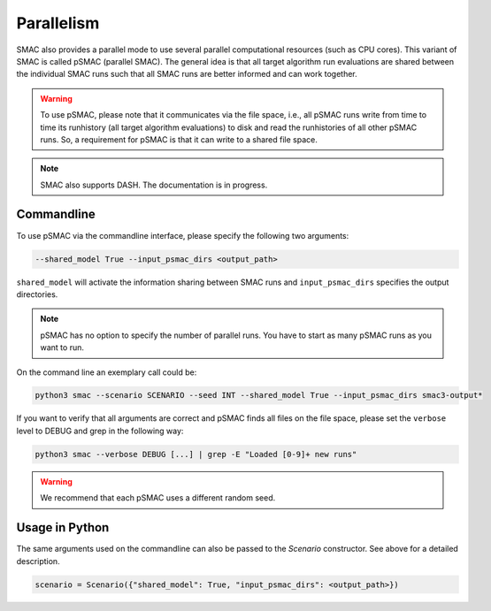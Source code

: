 Parallelism
===========

SMAC also provides a parallel mode to use several parallel computational resources (such as CPU cores).
This variant of SMAC is called pSMAC (parallel SMAC).
The general idea is that all target algorithm run evaluations are shared between the individual SMAC runs
such that all SMAC runs are better informed and can work together.

.. warning::

	To use pSMAC, please note that it communicates via the file space,
	i.e., all pSMAC runs write from time to time its runhistory (all target algorithm evaluations)
	to disk and read the runhistories of all other pSMAC runs.
	So, a requirement for pSMAC is that it can write to a shared file space.


.. note::

	SMAC also supports DASH. The documentation is in progress.


Commandline 
~~~~~~~~~~~
To use pSMAC via the commandline interface, please specify the following two arguments:

.. code-block:: bash

    --shared_model True --input_psmac_dirs <output_path>

``shared_model`` will activate the information sharing between SMAC runs and
``input_psmac_dirs`` specifies the output directories.
     
.. note::

	pSMAC has no option to specify the number of parallel runs. You have to start as many pSMAC runs as you want to run.

On the command line an exemplary call could be:

.. code-block:: bash

        python3 smac --scenario SCENARIO --seed INT --shared_model True --input_psmac_dirs smac3-output*

If you want to verify that all arguments are correct and pSMAC finds all files on the file space,
please set the ``verbose`` level to DEBUG and grep in the following way:

.. code-block:: bash
  
		python3 smac --verbose DEBUG [...] | grep -E "Loaded [0-9]+ new runs"

.. warning::
    We recommend that each pSMAC uses a different random seed.

Usage in Python
~~~~~~~~~~~~~~~

The same arguments used on the commandline can also be passed to the *Scenario* constructor.
See above for a detailed description.

.. code-block:: python

        scenario = Scenario({"shared_model": True, "input_psmac_dirs": <output_path>})
				
        

